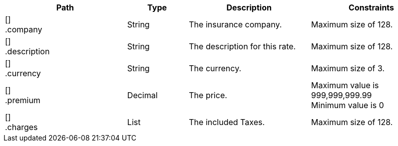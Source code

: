 [cols="2,1,2,2"]
|===
|Path|Type|Description|Constraints

|[] +
.company
|String
|The insurance company.
a|Maximum size of 128. +


|[] +
.description
|String
|The description for this rate.
a|Maximum size of 128. +


|[] +
.currency
|String
|The currency.
a|Maximum size of 3. +


|[] +
.premium
|Decimal
|The price.
a|Maximum value is 999,999,999.99 +
 Minimum value is 0 +


|[] +
.charges
|List
|The included Taxes.
a|Maximum size of 128. +


|===